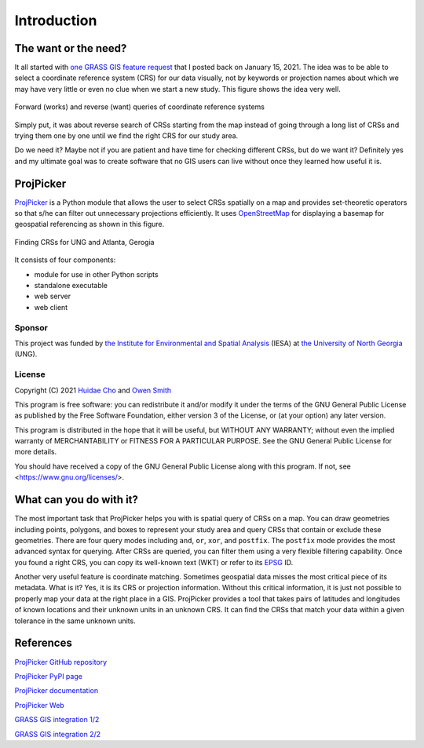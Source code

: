 Introduction
============

The want or the need?
---------------------

It all started with `one GRASS GIS feature request <https://github.com/OSGeo/grass/issues/1253>`_ that I posted back on January 15, 2021.
The idea was to be able to select a coordinate reference system (CRS) for our data visually, not by keywords or projection names about which we may have very little or even no clue when we start a new study.
This figure shows the idea very well.

.. figure:: images/works-want.png
   :align: center
   :width: 75%
   :alt: Forward (works) and reverse (want) queries of coordinate reference systems

   Forward (works) and reverse (want) queries of coordinate reference systems

Simply put, it was about reverse search of CRSs starting from the map instead of going through a long list of CRSs and trying them one by one until we find the right CRS for our study area.

Do we need it?
Maybe not if you are patient and have time for checking different CRSs, but do we want it?
Definitely yes and my ultimate goal was to create software that no GIS users can live without once they learned how useful it is.

ProjPicker
----------

`ProjPicker <https://github.com/HuidaeCho/projpicker>`_ is a Python module that allows the user to select CRSs spatially on a map and provides set-theoretic operators so that s/he can filter out unnecessary projections efficiently.
It uses `OpenStreetMap <https://www.openstreetmap.org/>`_ for displaying a basemap for geospatial referencing as shown in this figure.

.. figure:: images/projpicker-ung-atlanta.png
   :align: center
   :width: 75%
   :alt: Finding CRSs for UNG and Atlanta, Gerogia

   Finding CRSs for UNG and Atlanta, Gerogia

It consists of four components:

* module for use in other Python scripts
* standalone executable
* web server
* web client

Sponsor
^^^^^^^

This project was funded by `the Institute for Environmental and Spatial Analysis <https://ung.edu/institute-environmental-spatial-analysis/>`_ (IESA) at `the University of North Georgia <https://ung.edu/>`_ (UNG).

License
^^^^^^^

Copyright (C) 2021 `Huidae Cho <https://faculty.ung.edu/hcho/>`_ and `Owen Smith <https://www.gaderian.io/>`_

This program is free software: you can redistribute it and/or modify it under the terms of the GNU General Public License as published by the Free Software Foundation, either version 3 of the License, or (at your option) any later version.

This program is distributed in the hope that it will be useful, but WITHOUT ANY WARRANTY; without even the implied warranty of MERCHANTABILITY or FITNESS FOR A PARTICULAR PURPOSE.
See the GNU General Public License for more details.

You should have received a copy of the GNU General Public License along with this program.
If not, see <https://www.gnu.org/licenses/>.

What can you do with it?
------------------------

The most important task that ProjPicker helps you with is spatial query of CRSs on a map.
You can draw geometries including points, polygons, and boxes to represent your study area and query CRSs that contain or exclude these geometries.
There are four query modes including ``and``, ``or``, ``xor``, and ``postfix``.
The ``postfix`` mode provides the most advanced syntax for querying.
After CRSs are queried, you can filter them using a very flexible filtering capability.
Once you found a right CRS, you can copy its well-known text (WKT) or refer to its `EPSG <https://epsg.io/>`_ ID.

Another very useful feature is coordinate matching.
Sometimes geospatial data misses the most critical piece of its metadata.
What is it?
Yes, it is its CRS or projection information.
Without this critical information, it is just not possible to properly map your data at the right place in a GIS.
ProjPicker provides a tool that takes pairs of latitudes and longitudes of known locations and their unknown units in an unknown CRS.
It can find the CRSs that match your data within a given tolerance in the same unknown units.

References
----------

`ProjPicker GitHub repository <https://github.com/HuidaeCho/projpicker>`_

`ProjPicker PyPI page <https://pypi.org/project/projpicker/>`_

`ProjPicker documentation <https://projpicker.readthedocs.io/>`_

`ProjPicker Web <https://projpicker.pythonanywhere.com/>`_

`GRASS GIS integration 1/2 <https://github.com/OSGeo/grass/pull/1770>`_

`GRASS GIS integration 2/2 <https://github.com/OSGeo/grass/pull/1891>`_
